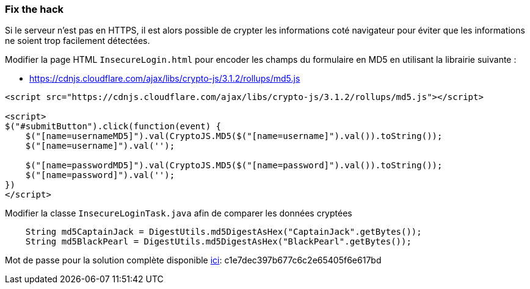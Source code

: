 === Fix the hack

Si le serveur n'est pas en HTTPS, il est alors possible de crypter les informations coté navigateur
pour éviter que les informations ne soient trop facilement détectées.

Modifier la page HTML `InsecureLogin.html` pour encoder les champs du formulaire en MD5 en utilisant la librairie suivante :

* https://cdnjs.cloudflare.com/ajax/libs/crypto-js/3.1.2/rollups/md5.js

[source,html]
----
<script src="https://cdnjs.cloudflare.com/ajax/libs/crypto-js/3.1.2/rollups/md5.js"></script>

<script>
$("#submitButton").click(function(event) {
    $("[name=usernameMD5]").val(CryptoJS.MD5($("[name=username]").val()).toString());
    $("[name=username]").val('');

    $("[name=passwordMD5]").val(CryptoJS.MD5($("[name=password]").val()).toString());
    $("[name=password]").val('');
})
</script>
----

Modifier la classe `InsecureLoginTask.java` afin de comparer les données cryptées

[source,java]
----
    String md5CaptainJack = DigestUtils.md5DigestAsHex("CaptainJack".getBytes());
    String md5BlackPearl = DigestUtils.md5DigestAsHex("BlackPearl".getBytes());
----

Mot de passe pour la solution complète disponible
link:#lesson/WebGoatReaper.lesson/5[ici]:
c1e7dec397b677c6c2e65405f6e617bd